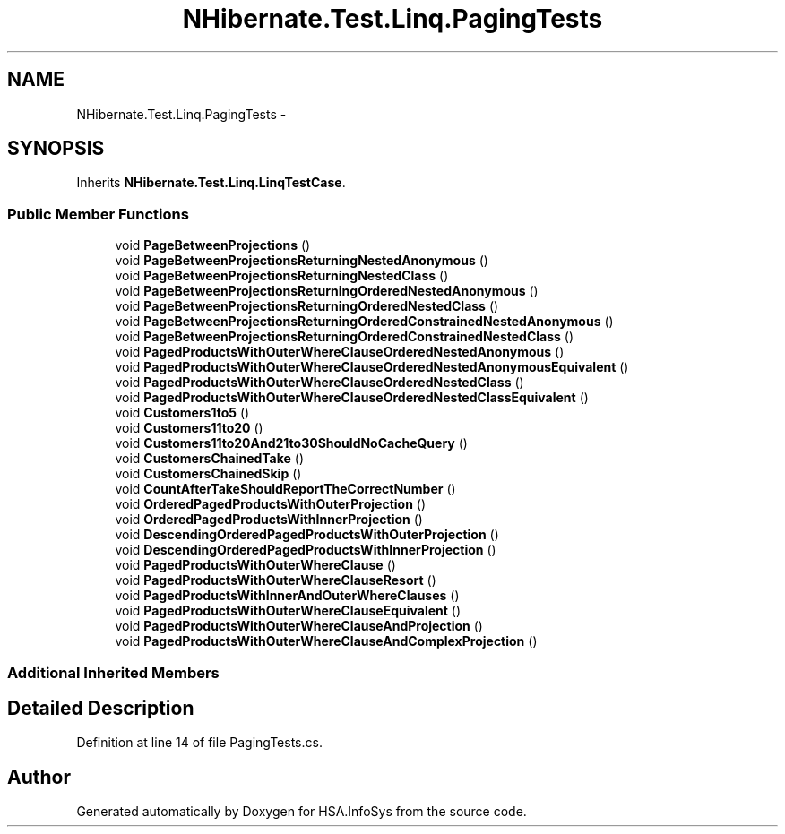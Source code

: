 .TH "NHibernate.Test.Linq.PagingTests" 3 "Fri Jul 5 2013" "Version 1.0" "HSA.InfoSys" \" -*- nroff -*-
.ad l
.nh
.SH NAME
NHibernate.Test.Linq.PagingTests \- 
.SH SYNOPSIS
.br
.PP
.PP
Inherits \fBNHibernate\&.Test\&.Linq\&.LinqTestCase\fP\&.
.SS "Public Member Functions"

.in +1c
.ti -1c
.RI "void \fBPageBetweenProjections\fP ()"
.br
.ti -1c
.RI "void \fBPageBetweenProjectionsReturningNestedAnonymous\fP ()"
.br
.ti -1c
.RI "void \fBPageBetweenProjectionsReturningNestedClass\fP ()"
.br
.ti -1c
.RI "void \fBPageBetweenProjectionsReturningOrderedNestedAnonymous\fP ()"
.br
.ti -1c
.RI "void \fBPageBetweenProjectionsReturningOrderedNestedClass\fP ()"
.br
.ti -1c
.RI "void \fBPageBetweenProjectionsReturningOrderedConstrainedNestedAnonymous\fP ()"
.br
.ti -1c
.RI "void \fBPageBetweenProjectionsReturningOrderedConstrainedNestedClass\fP ()"
.br
.ti -1c
.RI "void \fBPagedProductsWithOuterWhereClauseOrderedNestedAnonymous\fP ()"
.br
.ti -1c
.RI "void \fBPagedProductsWithOuterWhereClauseOrderedNestedAnonymousEquivalent\fP ()"
.br
.ti -1c
.RI "void \fBPagedProductsWithOuterWhereClauseOrderedNestedClass\fP ()"
.br
.ti -1c
.RI "void \fBPagedProductsWithOuterWhereClauseOrderedNestedClassEquivalent\fP ()"
.br
.ti -1c
.RI "void \fBCustomers1to5\fP ()"
.br
.ti -1c
.RI "void \fBCustomers11to20\fP ()"
.br
.ti -1c
.RI "void \fBCustomers11to20And21to30ShouldNoCacheQuery\fP ()"
.br
.ti -1c
.RI "void \fBCustomersChainedTake\fP ()"
.br
.ti -1c
.RI "void \fBCustomersChainedSkip\fP ()"
.br
.ti -1c
.RI "void \fBCountAfterTakeShouldReportTheCorrectNumber\fP ()"
.br
.ti -1c
.RI "void \fBOrderedPagedProductsWithOuterProjection\fP ()"
.br
.ti -1c
.RI "void \fBOrderedPagedProductsWithInnerProjection\fP ()"
.br
.ti -1c
.RI "void \fBDescendingOrderedPagedProductsWithOuterProjection\fP ()"
.br
.ti -1c
.RI "void \fBDescendingOrderedPagedProductsWithInnerProjection\fP ()"
.br
.ti -1c
.RI "void \fBPagedProductsWithOuterWhereClause\fP ()"
.br
.ti -1c
.RI "void \fBPagedProductsWithOuterWhereClauseResort\fP ()"
.br
.ti -1c
.RI "void \fBPagedProductsWithInnerAndOuterWhereClauses\fP ()"
.br
.ti -1c
.RI "void \fBPagedProductsWithOuterWhereClauseEquivalent\fP ()"
.br
.ti -1c
.RI "void \fBPagedProductsWithOuterWhereClauseAndProjection\fP ()"
.br
.ti -1c
.RI "void \fBPagedProductsWithOuterWhereClauseAndComplexProjection\fP ()"
.br
.in -1c
.SS "Additional Inherited Members"
.SH "Detailed Description"
.PP 
Definition at line 14 of file PagingTests\&.cs\&.

.SH "Author"
.PP 
Generated automatically by Doxygen for HSA\&.InfoSys from the source code\&.
